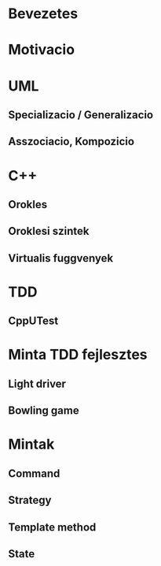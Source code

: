 * Bevezetes
* Motivacio
* UML
** Specializacio / Generalizacio
** Asszociacio, Kompozicio
* C++
** Orokles
** Oroklesi szintek
** Virtualis fuggvenyek
* TDD
** CppUTest
* Minta TDD fejlesztes
** Light driver
** Bowling game
* Mintak
** Command
** Strategy
** Template method
** State
